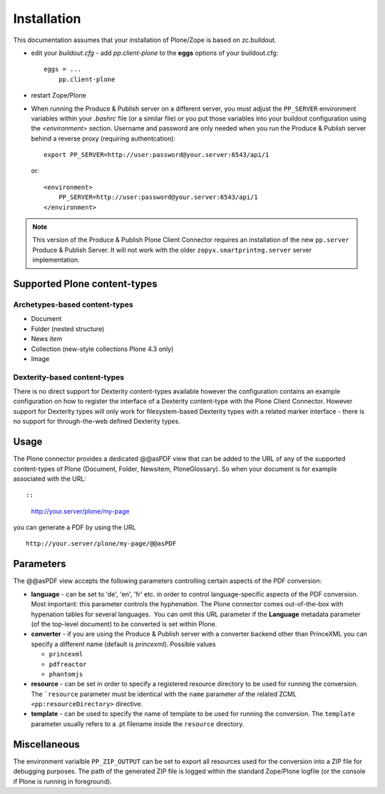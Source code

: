 Installation
============

This documentation assumes that your installation of Plone/Zope is based on
zc.buildout.


- edit your *buildout.cfg* -  add *pp.client-plone* to the 
  **eggs** options of your buildout.cfg::

    eggs = ...
        pp.client-plone

- restart Zope/Plone

- When running the Produce & Publish server on a different server, you must
  adjust the ``PP_SERVER`` environment variables within your *.bashrc* file (or
  a similar file) or you put those variables into your buildout configuration
  using the *<environment>* section.  Username and password are only needed
  when you run the Produce & Publish server behind a reverse proxy (requiring
  authentcation)::

    export PP_SERVER=http://user:password@your.server:6543/api/1

  or::

    <environment>
        PP_SERVER=http://user:password@your.server:6543/api/1
    </environment>

.. note:: This version of the Produce & Publish Plone Client Connector
    requires an installation of the new ``pp.server`` Produce & Publish Server.
    It will not work with the older ``zopyx.smartprintng.server`` server implementation.


Supported Plone content-types
~~~~~~~~~~~~~~~~~~~~~~~~~~~~~

Archetypes-based content-types
++++++++++++++++++++++++++++++

- Document
- Folder (nested structure)
- News item
- Collection (new-style collections Plone 4.3 only)
- Image

Dexterity-based content-types
+++++++++++++++++++++++++++++

There is no direct support for Dexterity content-types available however the
configuration contains an example configuration on how to register the
interface of a Dexterity content-type with the Plone Client Connector. However
support for Dexterity types will only work for filesystem-based Dexterity types
with a related marker interface - there is no support for through-the-web
defined Dexterity types.

Usage
~~~~~

The Plone connector provides a dedicated @@asPDF view that can
be added to the URL of any of the supported content-types of Plone
(Document, Folder, Newsitem, PloneGlossary). So when your document
is for example associated with the URL::

::

    http://your.server/plone/my-page

you can generate a PDF by using the URL

::

    http://your.server/plone/my-page/@@asPDF

Parameters
~~~~~~~~~~

The @@asPDF view accepts the following parameters controlling
certain aspects of the PDF conversion:

-  **language** - can be set to 'de', 'en', 'fr' etc. in order to
   control language-specific aspects of the PDF conversion. Most
   important: this parameter controls the hyphenation. The Plone
   connector comes out-of-the-box with hypenation tables for several
   languages.  You can omit this URL parameter if the **Language**
   metadata parameter (of the top-level document) to be converted is
   set within Plone.

-  **converter** - if you are using the Produce & Publish server
   with a converter backend other than PrinceXML you can specify a
   different name (default is *princexml*). Possible values

   - ``princexml``
   - ``pdfreactor``
   - ``phantomjs``

- **resource** - can be set in order to specify a registered resource
  directory to be used for  running the conversion. The ```resource``
  parameter must be identical with the ``name`` parameter of
  the related ZCML ``<pp:resourceDirectory>`` directive.

- **template**  - can be used to specify the name of template to be
  used for running the conversion. The ``template`` parameter usually
  refers to a .pt filename inside the ``resource`` directory.  

Miscellaneous
~~~~~~~~~~~~~

The environment varialble ``PP_ZIP_OUTPUT`` can be set to export
all resources used for the conversion into a ZIP file for debugging purposes.
The path of the generated ZIP file is logged within the standard Zope/Plone
logfile (or the console if Plone is running in foreground).
